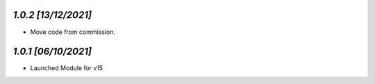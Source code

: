`1.0.2                                                        [13/12/2021]`
***************************************************************************
- Move code from commission.

`1.0.1                                                        [06/10/2021]`
***************************************************************************
- Launched Module for v15